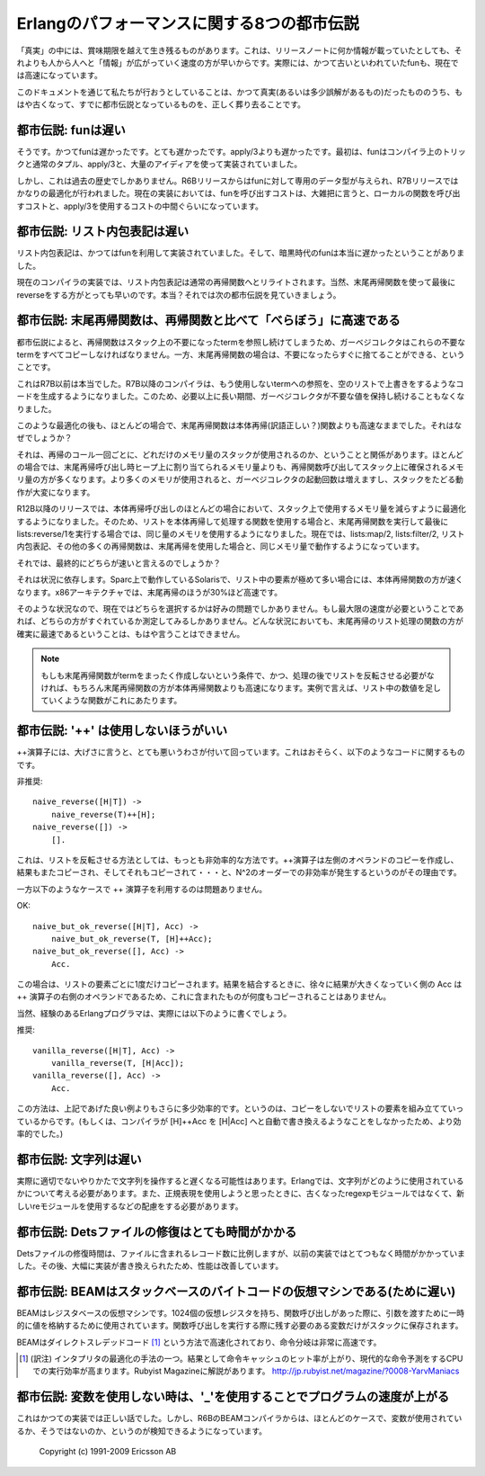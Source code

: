 .. highlight:: erlang

.. 2 The Eight Myths of Erlang Performance

.. index:: 都市伝説

Erlangのパフォーマンスに関する8つの都市伝説
===========================================

.. Some truths seem to live on well beyond their best-before date,
   perhaps because "information" spreads more rapidly from
   person-to-person faster than a single release note that
   notes, for instance, that funs have become faster.

「真実」の中には、賞味期限を越えて生き残るものがあります。これは、リリースノートに何か情報が載っていたとしても、それよりも人から人へと「情報」が広がっていく速度の方が早いからです。実際には、かつて古いといわれていたfunも、現在では高速になっています。

.. Here we try to kill the old truths (or semi-truths) that
.. have become myths.

このドキュメントを通じて私たちが行おうとしていることは、かつて真実(あるいは多少誤解があるもの)だったもののうち、もはや古くなって、すでに都市伝説となっているものを、正しく葬り去ることです。

.. 2.1 Myth: Funs are slow

.. index:: 
  object: fun
  single: 関数; ローカル
  builtin: apply/3

都市伝説: funは遅い
-------------------

.. Yes, funs used to be slow. Very slow. Slower than apply/3. Originally,
   funs were implemented using nothing more than compiler trickery,
   ordinary tuples, apply/3, and a great deal of ingenuity.

そうです。かつてfunは遅かったです。とても遅かったです。apply/3よりも遅かったです。最初は、funはコンパイラ上のトリックと通常のタプル、apply/3と、大量のアイディアを使って実装されていました。

.. But that is ancient history. Funs was given its own data type
   in the R6B release and was further optimized in the R7B release.
   Now the cost for a fun call falls roughly between the cost for a
   call to local function and apply/3.

しかし、これは過去の歴史でしかありません。R6Bリリースからはfunに対して専用のデータ型が与えられ、R7Bリリースではかなりの最適化が行われました。現在の実装においては、funを呼び出すコストは、大雑把に言うと、ローカルの関数を呼び出すコストと、apply/3を使用するコストの中間ぐらいになっています。

.. 2.2 Myth: List comprehensions are slow

.. index:: 
  single: リスト; 内包表記

都市伝説: リスト内包表記は遅い
------------------------------

.. List comprehensions used to be implemented using funs, and in
   the bad old days funs were really slow.

リスト内包表記は、かつてはfunを利用して実装されていました。そして、暗黒時代のfunは本当に遅かったということがありました。

.. Nowadays the compiler rewrites list comprehensions into an
   ordinary recursive function. Of course, using a tail-recursive
   function with a reverse at the end would be still faster.
   Or would it? That leads us to the next myth.

現在のコンパイラの実装では、リスト内包表記は通常の再帰関数へとリライトされます。当然、末尾再帰関数を使って最後にreverseをする方がとっても早いのです。本当？それでは次の都市伝説を見ていきましょう。

.. 2.3 Myth: Tail-recursive functions are MUCH faster than recursive functions

.. index:: 末尾再帰

都市伝説: 末尾再帰関数は、再帰関数と比べて「べらぼう」に高速である
------------------------------------------------------------------

.. According to the myth, recursive functions leave references
   to dead terms on the stack and the garbage collector will
   have to copy all those dead terms, while tail-recursive
   functions immediately discard those terms.

都市伝説によると、再帰関数はスタック上の不要になったtermを参照し続けてしまうため、ガーベジコレクタはこれらの不要なtermをすべてコピーしなければなりません。一方、末尾再帰関数の場合は、不要になったらすぐに捨てることができる、ということです。

.. That used to be true before R7B. In R7B, the compiler started
   to generate code that overwrites references to terms that
   will never be used with an empty list, so that the garbage
   collector would not keep dead values any longer than necessary.

これはR7B以前は本当でした。R7B以降のコンパイラは、もう使用しないtermへの参照を、空のリストで上書きをするようなコードを生成するようになりました。このため、必要以上に長い期間、ガーベジコレクタが不要な値を保持し続けることもなくなりました。

.. Even after that optimization, a tail-recursive function would
   still most of the time be faster than a body-recursive function. Why?

このような最適化の後も、ほとんどの場合で、末尾再帰関数は本体再帰(訳語正しい？)関数よりも高速なままでした。それはなぜでしょうか？

.. It has to do with how many words of stack that are used in each
   recursive call. In most cases, a recursive function would use
   more words on the stack for each recursion than the number of
   words a tail-recursive would allocate on the heap. Since more
   memory is used, the garbage collector will be invoked more
   frequently, and it will have more work traversing the stack.

それは、再帰のコール一回ごとに、どれだけのメモリ量のスタックが使用されるのか、ということと関係があります。ほとんどの場合では、末尾再帰呼び出し時ヒープ上に割り当てられるメモリ量よりも、再帰関数呼び出してスタック上に確保されるメモリ量の方が多くなります。より多くのメモリが使用されると、ガーベジコレクタの起動回数は増えますし、スタックをたどる動作が大変になります。

.. In R12B and later releases, there is an optimization that
   will in many cases reduces the number of words used on the
   stack in body-recursive calls, so that a body-recursive
   list function and tail-recursive function that calls
   lists:reverse/1 at the end will use exactly the same amount
   of memory. lists:map/2, lists:filter/2, list comprehensions,
   and many other recursive functions now use the same amount
   of space as their tail-recursive equivalents.

R12B以降のリリースでは、本体再帰呼び出しのほとんどの場合において、スタック上で使用するメモリ量を減らすように最適化するようになりました。そのため、リストを本体再帰して処理する関数を使用する場合と、末尾再帰関数を実行して最後にlists:reverse/1を実行する場合では、同じ量のメモリを使用するようになりました。現在では、lists:map/2, lists:filter/2, リスト内包表記、その他の多くの再帰関数は、末尾再帰を使用した場合と、同じメモリ量で動作するようになっています。

.. So which is faster?

それでは、最終的にどちらが速いと言えるのでしょうか？

.. It depends. On Solaris/Sparc, the body-recursive function
   seems to be slightly faster, even for lists with very
   many elements. On the x86 architecture, tail-recursion
   was up to about 30 percent faster.

それは状況に依存します。Sparc上で動作しているSolarisで、リスト中の要素が極めて多い場合には、本体再帰関数の方が速くなります。x86アーキテクチャでは、末尾再帰のほうが30%ほど高速です。

.. So the choice is now mostly a matter of taste. If you really
   do need the utmost speed, you must measure. You can no longer
   be absolutely sure that the tail-recursive list function will
   be the fastest in all circumstances.

そのような状況なので、現在ではどちらを選択するかは好みの問題でしかありません。もし最大限の速度が必要ということであれば、どちらの方がすぐれているか測定してみるしかありません。どんな状況においても、末尾再帰のリスト処理の関数の方が確実に最速であるということは、もはや言うことはできません。

.. Note: A tail-recursive function that does not need to reverse
   the list at the end is, of course, faster than a body-recursive
   function, as are tail-recursive functions that do not
   construct any terms at all (for instance, a function that sums all
   integers in a list).

.. Note::
   もしも末尾再帰関数がtermをまったく作成しないという条件で、かつ、処理の後でリストを反転させる必要がなければ、もちろん末尾再帰関数の方が本体再帰関数よりも高速になります。実例で言えば、リスト中の数値を足していくような関数がこれにあたります。

.. 2.4 Myth: '++' is always bad

.. index:: 
  operator: ++

都市伝説: '++' は使用しないほうがいい
-------------------------------------

.. The ++ operator has, somewhat undeservedly, got a very bad
   reputation. It probably has something to do with code like

++演算子には、大げさに言うと、とても悪いうわさが付いて回っています。これはおそらく、以下のようなコードに関するものです。

.. DO NOT

非推奨::

   naive_reverse([H|T]) ->
       naive_reverse(T)++[H];
   naive_reverse([]) ->
       [].

.. which is the most inefficient way there is to reverse a list.
   Since the ++ operator copies its left operand, the
   result will be copied again and again and again...
   leading to quadratic complexity.

これは、リストを反転させる方法としては、もっとも非効率的な方法です。++演算子は左側のオペランドのコピーを作成し、結果もまたコピーされ、そしてそれもコピーされて・・・と、N^2のオーダーでの非効率が発生するというのがその理由です。

.. On the other hand, using ++ like this

一方以下のようなケースで ++ 演算子を利用するのは問題ありません。

OK::

   naive_but_ok_reverse([H|T], Acc) ->
       naive_but_ok_reverse(T, [H]++Acc);
   naive_but_ok_reverse([], Acc) ->
       Acc.

.. is not bad. Each list element will only be copied once.
   The growing result Acc is the right operand for the ++
   operator, and it will not be copied.

この場合は、リストの要素ごとに1度だけコピーされます。結果を結合するときに、徐々に結果が大きくなっていく側の Acc は ++ 演算子の右側のオペランドであるため、これに含まれたものが何度もコピーされることはありません。

.. Of course, experienced Erlang programmers would actually write

当然、経験のあるErlangプログラマは、実際には以下のように書くでしょう。

.. DO

推奨::

   vanilla_reverse([H|T], Acc) ->
       vanilla_reverse(T, [H|Acc]);
   vanilla_reverse([], Acc) ->
       Acc.

.. which is slightly more efficient because you don't build a
   list element only to directly copy it. (Or it would be more
   efficient if the the compiler did not automatically rewrite
   [H]++Acc to [H|Acc].)

この方法は、上記であげた良い例よりもさらに多少効率的です。というのは、コピーをしないでリストの要素を組み立てていっているからです。(もしくは、コンパイラが [H]++Acc を [H|Acc] へと自動で書き換えるようなことをしなかったため、より効率的でした。)

.. 2.5 Myth: Strings are slow

.. index:: 文字列

都市伝説: 文字列は遅い
----------------------

.. Actually, string handling could be slow if done improperly. In Erlang,
   you'll have to think a little more about how the strings are used and
   choose an appropriate representation and use the re instead of the
   obsolete regexp module if you are going to use regualr expressions.

実際に適切でないやりかたで文字列を操作すると遅くなる可能性はあります。Erlangでは、文字列がどのように使用されているかについて考える必要があります。また、正規表現を使用しようと思ったときに、古くなったregexpモジュールではなくて、新しいreモジュールを使用するなどの配慮をする必要があります。

.. 2.6 Myth: Repairing a Dets file is very slow

.. index::
  pair: Dets; 修復

都市伝説: Detsファイルの修復はとても時間がかかる
------------------------------------------------

.. The repair time is still proportional to the number of records
   in the file, but Dets repairs used to be much, much slower in the
   past. Dets has been massively rewritten and improved.

Detsファイルの修復時間は、ファイルに含まれるレコード数に比例しますが、以前の実装ではとてつもなく時間がかかっていました。その後、大幅に実装が書き換えられたため、性能は改善しています。

.. 2.7 Myth: BEAM is a stack-based byte-code virtual machine (and therefore slow)

.. index::
  pair: BEAM; 仮想マシン
  pair: スタックベース; 仮想マシン
  pair: レジスタベース; 仮想マシン
  single: 仮想レジスタ
  single: ダイレクトスレデッドコード

都市伝説: BEAMはスタックベースのバイトコードの仮想マシンである(ために遅い)
--------------------------------------------------------------------------

.. BEAM is a register-based virtual machine. It has 1024
.. virtual registers that are used for holding temporary
.. values and for passing arguments when calling functions.
.. Variables that need to survive a function call are saved
.. to the stack.

BEAMはレジスタベースの仮想マシンです。1024個の仮想レジスタを持ち、関数呼び出しがあった際に、引数を渡すために一時的に値を格納するために使用されています。関数呼び出しを実行する際に残す必要のある変数だけがスタックに保存されます。

.. BEAM is a threaded-code interpreter. Each instruction is word
   pointing directly to executable C-code, making instruction
   dispatching very fast.

BEAMはダイレクトスレデッドコード [#threadedcode]_ という方法で高速化されており、命令分岐は非常に高速です。

.. [#threadedcode] (訳注) インタプリタの最適化の手法の一つ。結果として命令キャッシュのヒット率が上がり、現代的な命令予測をするCPUでの実行効率が高まります。Rubyist Magazineに解説があります。 http://jp.rubyist.net/magazine/?0008-YarvManiacs

.. 2.8 Myth: Use '_' to speed up your program when a variable is not used

.. index::
  pair: 未使用変数; _

都市伝説: 変数を使用しない時は、'_'を使用することでプログラムの速度が上がる
---------------------------------------------------------------------------

.. That was once true, but since R6B the BEAM compiler is quite capable
   of seeing itself that a variable is not used.

これはかつての実装では正しい話でした。しかし、R6BのBEAMコンパイラからは、ほとんどのケースで、変数が使用されているか、そうではないのか、というのが検知できるようになっています。

    Copyright (c) 1991-2009 Ericsson AB

